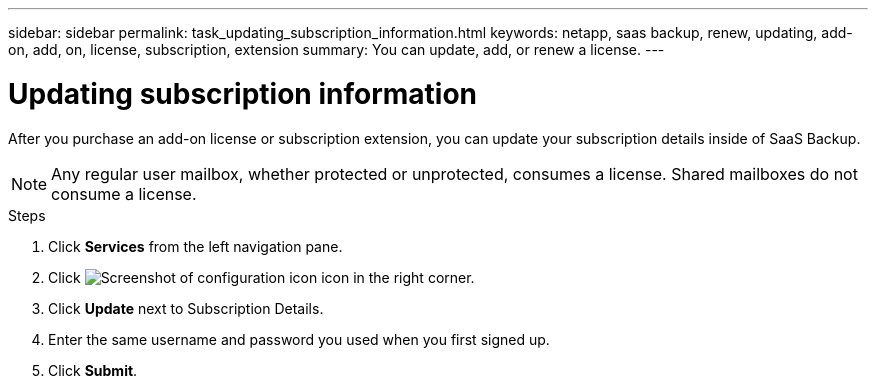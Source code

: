 ---
sidebar: sidebar
permalink: task_updating_subscription_information.html
keywords: netapp, saas backup, renew, updating, add-on, add, on, license, subscription, extension
summary: You can update, add, or renew a license.
---

= Updating subscription information
:hardbreaks:
:nofooter:
:icons: font
:linkattrs:
:imagesdir: ./media/

[.lead]
After you purchase an add-on license or subscription extension, you can update your subscription details inside of SaaS Backup.

NOTE: Any regular user mailbox, whether protected or unprotected, consumes a license.  Shared mailboxes do not consume a license.

.Steps

. Click *Services* from the left navigation pane.
. Click image:configure_icon.gif[Screenshot of configuration icon] icon in the right corner.
. Click *Update* next to Subscription Details.
. Enter the same username and password you used when you first signed up.
. Click *Submit*.
